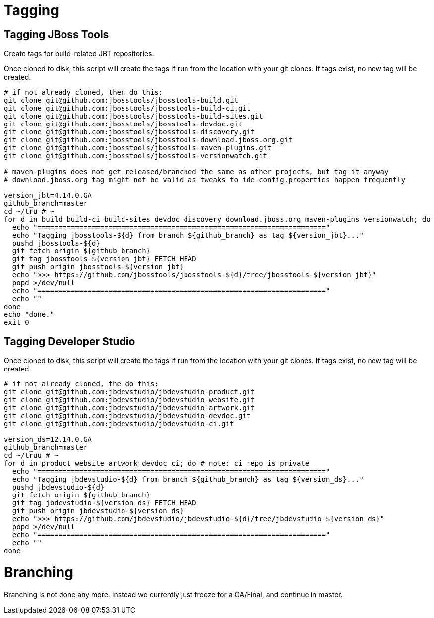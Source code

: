 
= Tagging

== Tagging JBoss Tools

Create tags for build-related JBT repositories.

Once cloned to disk, this script will create the tags if run from the location with your git clones. If tags exist, no new tag will be created.

[source,bash]
----

# if not already cloned, then do this:
git clone git@github.com:jbosstools/jbosstools-build.git
git clone git@github.com:jbosstools/jbosstools-build-ci.git
git clone git@github.com:jbosstools/jbosstools-build-sites.git
git clone git@github.com:jbosstools/jbosstools-devdoc.git
git clone git@github.com:jbosstools/jbosstools-discovery.git
git clone git@github.com:jbosstools/jbosstools-download.jboss.org.git
git clone git@github.com:jbosstools/jbosstools-maven-plugins.git
git clone git@github.com:jbosstools/jbosstools-versionwatch.git

# maven-plugins does not get released/branched the same as other projects, but tag it anyway
# download.jboss.org tag might not be valid as tweaks to ide-config.properties happen frequently

version_jbt=4.14.0.GA
github_branch=master
cd ~/tru # ~
for d in build build-ci build-sites devdoc discovery download.jboss.org maven-plugins versionwatch; do
  echo "====================================================================="
  echo "Tagging jbosstools-${d} from branch ${github_branch} as tag ${version_jbt}..."
  pushd jbosstools-${d}
  git fetch origin ${github_branch}
  git tag jbosstools-${version_jbt} FETCH_HEAD
  git push origin jbosstools-${version_jbt}
  echo ">>> https://github.com/jbosstools/jbosstools-${d}/tree/jbosstools-${version_jbt}"
  popd >/dev/null
  echo "====================================================================="
  echo ""
done
echo "done."
exit 0

----

== Tagging Developer Studio

Once cloned to disk, this script will create the tags if run from the location with your git clones. If tags exist, no new tag will be created.

[source,bash]
----

# if not already cloned, the do this:
git clone git@github.com:jbdevstudio/jbdevstudio-product.git
git clone git@github.com:jbdevstudio/jbdevstudio-website.git
git clone git@github.com:jbdevstudio/jbdevstudio-artwork.git
git clone git@github.com:jbdevstudio/jbdevstudio-devdoc.git
git clone git@github.com:jbdevstudio/jbdevstudio-ci.git

version_ds=12.14.0.GA
github_branch=master
cd ~/truu # ~
for d in product website artwork devdoc ci; do # note: ci repo is private
  echo "====================================================================="
  echo "Tagging jbdevstudio-${d} from branch ${github_branch} as tag ${version_ds}..."
  pushd jbdevstudio-${d}
  git fetch origin ${github_branch}
  git tag jbdevstudio-${version_ds} FETCH_HEAD
  git push origin jbdevstudio-${version_ds}
  echo ">>> https://github.com/jbdevstudio/jbdevstudio-${d}/tree/jbdevstudio-${version_ds}"
  popd >/dev/null
  echo "====================================================================="
  echo ""
done

----


= Branching

Branching is not done any more. Instead we currently just freeze for a GA/Final, and continue in master.
